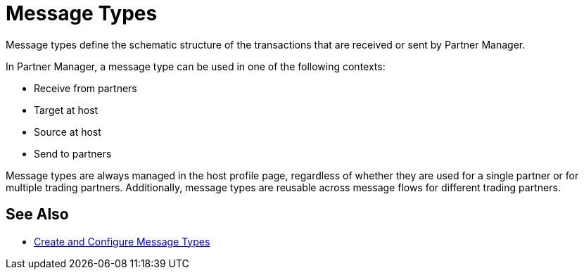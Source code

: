 = Message Types

Message types define the schematic structure of the transactions that are received or sent by Partner Manager.

In Partner Manager, a message type can be used in one of the following contexts:

* Receive from partners
* Target at host
* Source at host
* Send to partners

Message types are always managed in the host profile page, regardless of whether they are used for a single partner or for multiple trading partners. Additionally, message types are reusable across message flows for different trading partners.

== See Also

* xref:partner-manager-create-message-type.adoc[Create and Configure Message Types]
